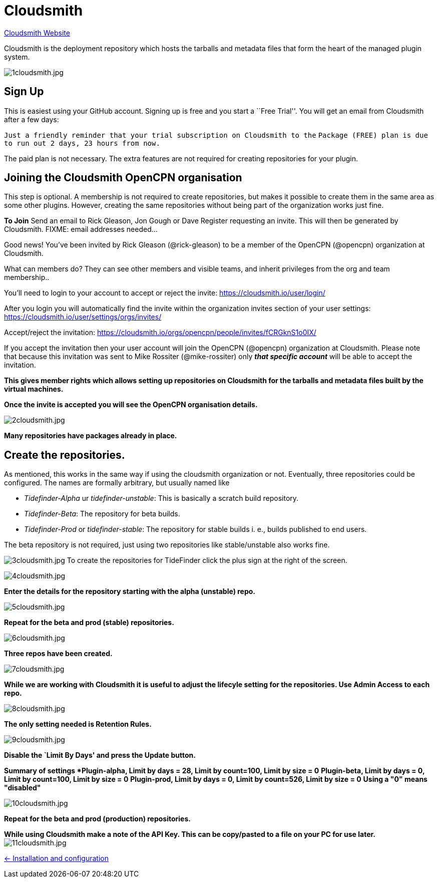 = Cloudsmith

https://cloudsmith.io/[Cloudsmith Website]

Cloudsmith is the deployment repository which hosts the tarballs and metadata files that form the heart of the managed plugin system.

image:1cloudsmith.jpg[1cloudsmith.jpg]

== Sign Up

This is easiest using your GitHub account. Signing up is free and you
start a ``Free Trial''. You will get an email from Cloudsmith after a
few days:

`Just a friendly reminder that your trial subscription on Cloudsmith to the`
`Package (FREE) plan is due to run out 2 days, 23 hours from now.`

The paid plan is not necessary. The extra features are not required for
creating repositories for your plugin.

== Joining the Cloudsmith OpenCPN organisation

This step is optional. A membership is not required to create
repositories, but makes it possible to create them in the same area as
some other plugins. However, creating the same repositories
without being part of the organization works just fine.

*To Join* Send an email to Rick Gleason, Jon Gough or Dave Register
requesting an invite. This will then be generated by Cloudsmith. FIXME:
email addresses needed…

Good news! You’ve been invited by Rick Gleason (@rick-gleason) to be a
member of the OpenCPN (@opencpn) organization at Cloudsmith.

What can members do? They can see other members and visible teams, and
inherit privileges from the org and team membership..

You’ll need to login to your account to accept or reject the invite:
https://cloudsmith.io/user/login/[https://cloudsmith.io/user/login/]

After you login you will automatically find the invite within the
organization invites section of your user settings:
https://cloudsmith.io/user/settings/orgs/invites/[https://cloudsmith.io/user/settings/orgs/invites/]

Accept/reject the invitation:
https://cloudsmith.io/orgs/opencpn/people/invites/fCRGknS1o0IXDV4U/[https://cloudsmith.io/orgs/opencpn/people/invites/fCRGknS1o0IX/]

If you accept the invitation then your user account will join the
OpenCPN (@opencpn) organization at Cloudsmith. Please note that because
this invitation was sent to Mike Rossiter (@mike-rossiter) only *_that
specific account_* will be able to accept the invitation.

*This gives member rights which allows setting up repositories on
Cloudsmith for the tarballs and metadata files built by the virtual
machines.*

*Once the invite is accepted you will see the OpenCPN organisation
details.*

image:2cloudsmith.jpg[2cloudsmith.jpg]

*Many repositories have packages already in place.*

== Create the repositories.

As mentioned, this works in the same way if using the cloudsmith organization
or not. Eventually, three repositories could be configured. The names
are formally arbitrary, but usually named like

  - _Tidefinder-Alpha_ ur _tidefinder-unstable_: This is basically a scratch
     build repository.
  - _Tidefinder-Beta_: The repository for beta builds.
  - _Tidefinder-Prod_ or _tidefinder-stable_: The repository for stable
    builds i. e., builds published to end users.

The beta repository is not required, just using two repositories like 
stable/unstable also works fine.

image:3cloudsmith.jpg[3cloudsmith.jpg]
To create the repositories for TideFinder click the plus sign at the right
of the screen.

image:4cloudsmith.jpg[4cloudsmith.jpg]

*Enter the details for the repository starting with the alpha
(unstable) repo.*

image:5cloudsmith.jpg[5cloudsmith.jpg]

*Repeat for the beta and prod (stable) repositories.*

image:6cloudsmith.jpg[6cloudsmith.jpg]

*Three repos have been created.*

image:7cloudsmith.jpg[7cloudsmith.jpg]

*While we are working with Cloudsmith it is useful to adjust the
lifecyle setting for the repositories. Use Admin Access to each repo.*

image:8cloudsmith.jpg[8cloudsmith.jpg]

*The only setting needed is Retention Rules.*

image:9cloudsmith.jpg[9cloudsmith.jpg]

*Disable the `Limit By Days' and press the Update button.*

*Summary of settings
*Plugin-alpha, Limit by days = 28, Limit by count=100, Limit by size = 0*
*Plugin-beta, Limit by days = 0, Limit by count=100, Limit by size = 0*
*Plugin-prod, Limit by days = 0, Limit by count=526, Limit by size = 0*
*Using a "0" means "disabled"*

image:10cloudsmith.jpg[10cloudsmith.jpg]

*Repeat for the beta and prod (production) repositories.*

*While using Cloudsmith make a note of the API Key. This can be
copy/pasted to a file on your PC for use later.*
image:11cloudsmith.jpg[11cloudsmith.jpg]

xref:../InstallConfigure.adoc[<- Installation and configuration]

